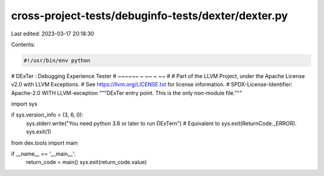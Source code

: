 cross-project-tests/debuginfo-tests/dexter/dexter.py
====================================================

Last edited: 2023-03-17 20:18:30

Contents:

.. code-block:: py

    #!/usr/bin/env python
# DExTer : Debugging Experience Tester
# ~~~~~~   ~         ~~         ~   ~~
#
# Part of the LLVM Project, under the Apache License v2.0 with LLVM Exceptions.
# See https://llvm.org/LICENSE.txt for license information.
# SPDX-License-Identifier: Apache-2.0 WITH LLVM-exception
"""DExTer entry point. This is the only non-module file."""

import sys

if sys.version_info < (3, 6, 0):
    sys.stderr.write("You need python 3.6 or later to run DExTer\n")
    # Equivalent to sys.exit(ReturnCode._ERROR).
    sys.exit(1)

from dex.tools import main

if __name__ == '__main__':
    return_code = main()
    sys.exit(return_code.value)


